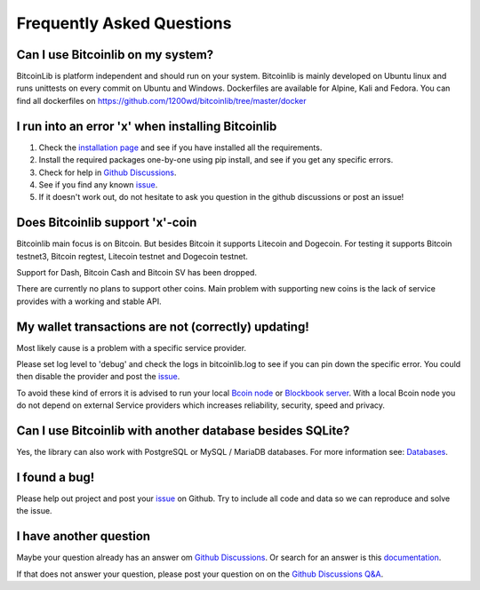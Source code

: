 Frequently Asked Questions
==========================

Can I use Bitcoinlib on my system?
----------------------------------

BitcoinLib is platform independent and should run on your system.
Bitcoinlib is mainly developed on Ubuntu linux and runs unittests on every commit on Ubuntu and Windows.
Dockerfiles are available for Alpine, Kali and Fedora. You can find all dockerfiles on https://github.com/1200wd/bitcoinlib/tree/master/docker

I run into an error 'x' when installing Bitcoinlib
--------------------------------------------------

1. Check the `installation page <manuals.install.html>`_ and see if you have installed all the requirements.
2. Install the required packages one-by-one using pip install, and see if you get any specific errors.
3. Check for help in `Github Discussions <https://github.com/1200wd/bitcoinlib/discussions>`_.
4. See if you find any known `issue <https://github.com/1200wd/bitcoinlib/issues>`_.
5. If it doesn't work out, do not hesitate to ask you question in the github discussions or post an issue!

Does Bitcoinlib support 'x'-coin
--------------------------------

Bitcoinlib main focus is on Bitcoin. But besides Bitcoin it supports Litecoin and Dogecoin. For testing
it supports Bitcoin testnet3, Bitcoin regtest, Litecoin testnet and Dogecoin testnet.

Support for Dash, Bitcoin Cash and Bitcoin SV has been dropped.

There are currently no plans to support other coins. Main problem with supporting new coins is the lack of
service provides with a working and stable API.

My wallet transactions are not (correctly) updating!
----------------------------------------------------

Most likely cause is a problem with a specific service provider.

Please set log level to 'debug' and check the logs in bitcoinlib.log to see if you can pin down the specific error.
You could then disable the provider and post the `issue <https://github.com/1200wd/bitcoinlib/issues>`_.

To avoid these kind of errors it is advised to run your local `Bcoin node <manuals.setup-bcoin.html>`_ or
`Blockbook server <manuals.setup-blockbook.html>`_.
With a local Bcoin node you do not depend on external Service providers which increases reliability, security, speed
and privacy.

Can I use Bitcoinlib with another database besides SQLite?
----------------------------------------------------------

Yes, the library can also work with PostgreSQL or MySQL / MariaDB databases.
For more information see: `Databases <manuals.databases.html>`_.

I found a bug!
--------------

Please help out project and post your `issue <https://github.com/1200wd/bitcoinlib/issues>`_ on Github.
Try to include all code and data so we can reproduce and solve the issue.

I have another question
-----------------------

Maybe your question already has an answer om `Github Discussions <https://github.com/1200wd/bitcoinlib/discussions>`_.
Or search for an answer is this `documentation <https://bitcoinlib.readthedocs.io/en/latest/>`_.

If that does not answer your question, please post your question on on the
`Github Discussions Q&A <https://github.com/1200wd/bitcoinlib/discussions/categories/q-a>`_.



..
    My transaction is not confirming
    I have imported a private key but address from other wallet does not match Bitcoinlib's address
    Is Bitcoinlib secure?
    Donations?


